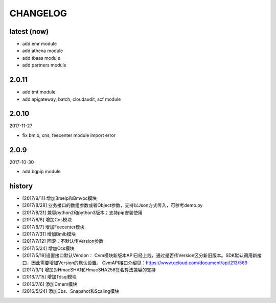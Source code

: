 =========
CHANGELOG
=========

latest (now)
============

* add emr module
* add athena module
* add tbaas module
* add partners module

2.0.11
======

* add tmt module
* add apigateway, batch, cloudaudit, scf module

2.0.10
======

2017-11-27

* fix bmlb, cns, feecenter module import error

2.0.9
=====

2017-10-30

* add bgpip module

history
=======

* [2017/9/11] 增加Bmeip和Bmvpc模块
* [2017/8/28] 业务接口的数组参数或者Object参数，支持以Json方式传入，可参考demo.py
* [2017/8/21] 兼容python2和python3版本；支持pip安装使用
* [2017/8/8] 增加Cns模块
* [2017/8/7] 增加Feecenter模块
* [2017/7/31] 增加Bmlb模块
* [2017/7/12] 回滚：不默认传Version参数
* [2017/5/24] 增加Ccs模块
* [2017/5/19]设置接口默认Version： Cvm模块新版本API已经上线，通过是否传Version区分新旧版本。SDK默认调用新接口，因此需要增加Version的默认设置。 CvmAPI接口介绍见：https://www.qcloud.com/document/api/213/569
* [2017/3/1] 增加对HmacSHA1和HmacSHA256签名算法兼容的支持
* [2016/7/15] 增加Tdsql模块
* [2016/7/6] 添加Cmem模块
* [2016/5/24] 添加Cbs、Snapshot和Scaling模块
